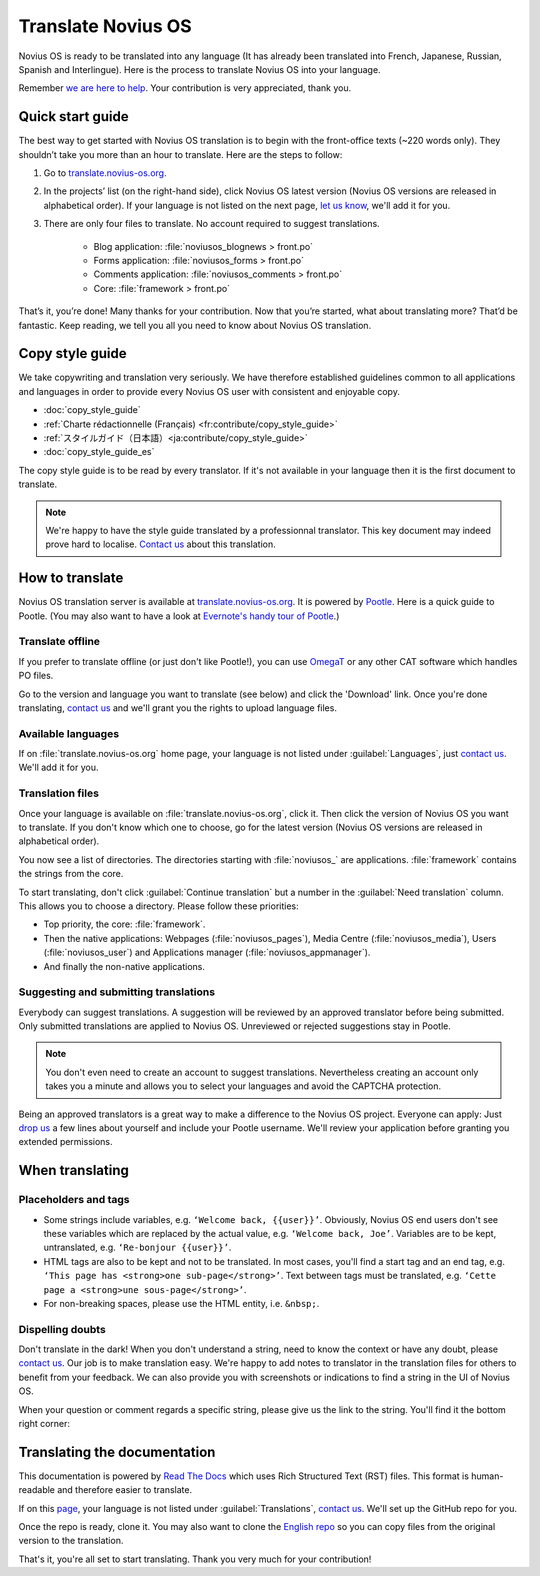 Translate Novius OS
###################

Novius OS is ready to be translated into any language (It has already been translated into French, Japanese, Russian, Spanish and Interlingue). Here is the process to translate Novius OS into your language.

Remember `we are here to help <http://forums.novius-os.org/en/want-translate-novius,15.html>`__. Your contribution is very appreciated, thank you.

Quick start guide
*****************

The best way to get started with Novius OS translation is to begin with the front-office texts (~220 words only). They shouldn’t take you more than an hour to translate. Here are the steps to follow:

1. Go to `translate.novius-os.org <http://translate.novius-os.org>`__.
2. In the projects’ list (on the right-hand side), click Novius OS latest version (Novius OS versions are released in alphabetical order). If your language is not listed on the next page, `let us know <http://forums.novius-os.org/en/want-translate-novius,15.html>`__, we'll add it for you.
3. There are only four files to translate. No account required to suggest translations.

    * Blog application: :file:`noviusos_blognews > front.po`
    * Forms application: :file:`noviusos_forms > front.po`
    * Comments application: :file:`noviusos_comments > front.po`
    * Core: :file:`framework > front.po`

That’s it, you’re done! Many thanks for your contribution. Now that you’re started, what about translating more? That’d be fantastic. Keep reading, we tell you all you need to know about Novius OS translation.

Copy style guide
****************

We take copywriting and translation very seriously. We have therefore established guidelines common to all applications and languages in order to provide every Novius OS user with consistent and enjoyable copy.

* :doc:`copy_style_guide`
* :ref:`Charte rédactionnelle (Français) <fr:contribute/copy_style_guide>`
* :ref:`スタイルガイド（日本語）<ja:contribute/copy_style_guide>`
* :doc:`copy_style_guide_es`

The copy style guide is to be read by every translator. If it's not available in your language then it is the first document to translate.

.. note::
    We're happy to have the style guide translated by a professionnal translator. This key document may indeed prove hard to localise. `Contact us <http://forums.novius-os.org/en/want-translate-novius,15.html>`__ about this translation.


How to translate
****************

Novius OS translation server is available at `translate.novius-os.org <http://translate.novius-os.org>`__. It is powered by `Pootle <http://pootle.translatehouse.org>`__. Here is a quick guide to Pootle. (You may also want to have a look at `Evernote's handy tour of Pootle <http://translate.evernote.com/i/tour/>`__.)

Translate offline
=================

If you prefer to translate offline (or just don't like Pootle!), you can use `OmegaT <http://www.omegat.org>`__ or any other CAT software which handles PO files.

Go to the version and language you want to translate (see below) and click the 'Download' link. Once you're done translating, `contact us <http://forums.novius-os.org/en/want-translate-novius,15.html>`__ and we'll grant you the rights to upload language files.

Available languages
===================

.. image:: images/pootle-nos-languages.png
	:alt: Available languages
	:align: center

If on :file:`translate.novius-os.org` home page, your language is not listed under :guilabel:`Languages`, just `contact us <http://forums.novius-os.org/en/want-translate-novius,15.html>`__. We'll add it for you.

Translation files
=================

Once your language is available on :file:`translate.novius-os.org`, click it. Then click the version of Novius OS you want to translate. If you don't know which one to choose, go for the latest version (Novius OS versions are released in alphabetical order).

You now see a list of directories. The directories starting with :file:`noviusos_` are applications. :file:`framework` contains the strings from the core.

.. image:: images/pootle-nos-directories.png
	:alt: Translation directories
	:align: center

To start translating, don't click :guilabel:`Continue translation` but a number in the :guilabel:`Need translation` column. This allows you to choose a directory. Please follow these priorities:

* Top priority, the core: :file:`framework`.
* Then the native applications: Webpages (:file:`noviusos_pages`), Media Centre (:file:`noviusos_media`), Users (:file:`noviusos_user`) and Applications manager (:file:`noviusos_appmanager`).
* And finally the non-native applications.

Suggesting and submitting translations
======================================

Everybody can suggest translations. A suggestion will be reviewed by an approved translator before being submitted. Only submitted translations are applied to Novius OS. Unreviewed or rejected suggestions stay in Pootle.

.. note::
    You don't even need to create an account to suggest translations. Nevertheless creating an account only takes you a minute and allows you to select your languages and avoid the CAPTCHA protection.

Being an approved translators is a great way to make a difference to the Novius OS project. Everyone can apply: Just `drop us <http://forums.novius-os.org/en/want-translate-novius,15.html>`__ a few lines about yourself and include your Pootle username. We'll review your application before granting you extended permissions.


When translating
****************

Placeholders and tags
=====================

* Some strings include variables, e.g. ``‘Welcome back, {{user}}’``. Obviously, Novius OS end users don't see these variables which are replaced by the actual value, e.g. ``‘Welcome back, Joe’``. Variables are to be kept, untranslated, e.g. ``‘Re-bonjour {{user}}’``.
* HTML tags are also to be kept and not to be translated. In most cases, you'll find a start tag and an end tag, e.g. ``‘This page has <strong>one sub-page</strong>’``. Text between tags must be translated, e.g. ``‘Cette page a <strong>une sous-page</strong>’``.
* For non-breaking spaces, please use the HTML entity, i.e. ``&nbsp;``.

Dispelling doubts
=================

Don't translate in the dark! When you don't understand a string, need to know the context or have any doubt, please `contact us <http://forums.novius-os.org/en/want-translate-novius,15.html>`__. Our job is to make translation easy. We're happy to add notes to translator in the translation files for others to benefit from your feedback. We can also provide you with screenshots or indications to find a string in the UI of Novius OS.

When your question or comment regards a specific string, please give us the link to the string. You'll find it the bottom right corner:

.. image:: images/pootle-nos-string-url.png
	:alt: String URL
	:align: center


Translating the documentation
*****************************

This documentation is powered by `Read The Docs <http://readthedocs.org/>`__ which uses Rich Structured Text (RST) files. This format is human-readable and therefore easier to translate.

If on this `page <http://www.novius-os.org/developpers/Documentation.html>`__, your language is not listed under :guilabel:`Translations`, `contact us <http://forums.novius-os.org/en/want-translate-novius,15.html>`__. We'll set up the GitHub repo for you.

Once the repo is ready, clone it. You may also want to clone the `English repo <http://github.com/novius-os/documentation-en/>`__ so you can copy files from the original version to the translation.

That's it, you're all set to start translating. Thank you very much for your contribution!
